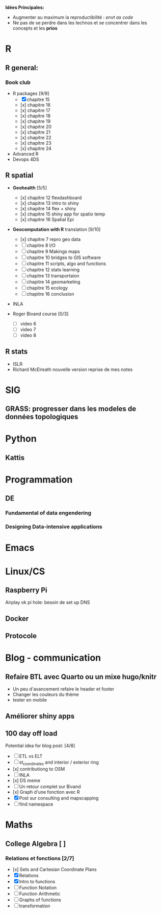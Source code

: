 **Idées Principales:**

- Augmenter au maximum la reproductibilité : /envt as code/
- Ne pas de se perdre dans les technos et se concentrer dans les concepts
  et les *prios*

* R
** R general:
*** Book club
- R packages [9/9]
  - [X] chapitre 15
  - [x] chapitre 16
  - [x] chapitre 17
  - [x] chapitre 18
  - [x] chapitre 19
  - [x] chapitre 20
  - [x] chapitre 21
  - [x] chapitre 22
  - [x] chapitre 23
  - [x] chapitre 24

- Advanced R
- Devops 4DS


** R spatial
- *Geohealth* [5/5]
  - [x] chapitre 12 flexdashboard
  - [x] chapitre 13 intro to shiny
  - [x] chapitre 14 flex + shiny
  - [x] chapitre 15 shiny app for spatio temp
  - [x] chapitre 16 Spatial Epi
- *Geocomputation with R* translation [9/10]
  - [x] chapitre 7 repro geo data
  - [ ] chapitre 8 I/O
  - [ ] chapitre 9 Makings maps
  - [ ] chapitre 10 bridges to GIS software
  - [ ] chapitre 11 scripts, algo and functions
  - [ ] chapitre 12 stats learning
  - [ ] chapitre 13 transportaion
  - [ ] chapitre 14 geomarketing
  - [ ] chapitre 15 ecology
  - [ ] chapitre 16 conclusion

- INLA

- Roger Bivand course [0/3]
  - [ ] video 6
  - [ ] video 7
  - [ ] video 8


** R stats
- ISLR
- Richard McElreath nouvelle version reprise de mes notes

* SIG
** GRASS: progresser dans les modeles de données topologiques

* Python
** Kattis

* Programmation
** DE
*** Fundamental of data engendering
*** Designing Data-intensive applications

* Emacs
* Linux/CS
** Raspberry Pi
Airplay ok
pi hole: besoin de set up DNS
** Docker
** Protocole

* Blog - communication

** Refaire BTL avec Quarto ou un mixe hugo/knitr
- Un peu d'avancement refaire le header et footer
- Changer les couleurs du thème
- tester en mobile
** Améliorer shiny apps
** 100 day off load

Potential idea for blog post: [4/8]

    - [ ] ETL vs ELT
    - [ ] st_coordinates and interior / exterior ring
    - [x] contributiong to OSM
    - [ ] INLA
    - [x] DS meme
    - [ ] Un retour complet sur Bivand
    - [x] Graph d'une fonction avec R
    - [X] Post sur consulting and mapscapping
    - [ ] find namespace


* Maths
** College Algebra [ ]
*** Relations et fonctions [2/7]
- [x] Sets and Cartesian Coordinate Plans
- [X] Relations
- [X] Intro to functions
- [ ] Function Notation
- [ ] Function Arithmetic
- [ ] Graphs of functions
- [ ] transformation
